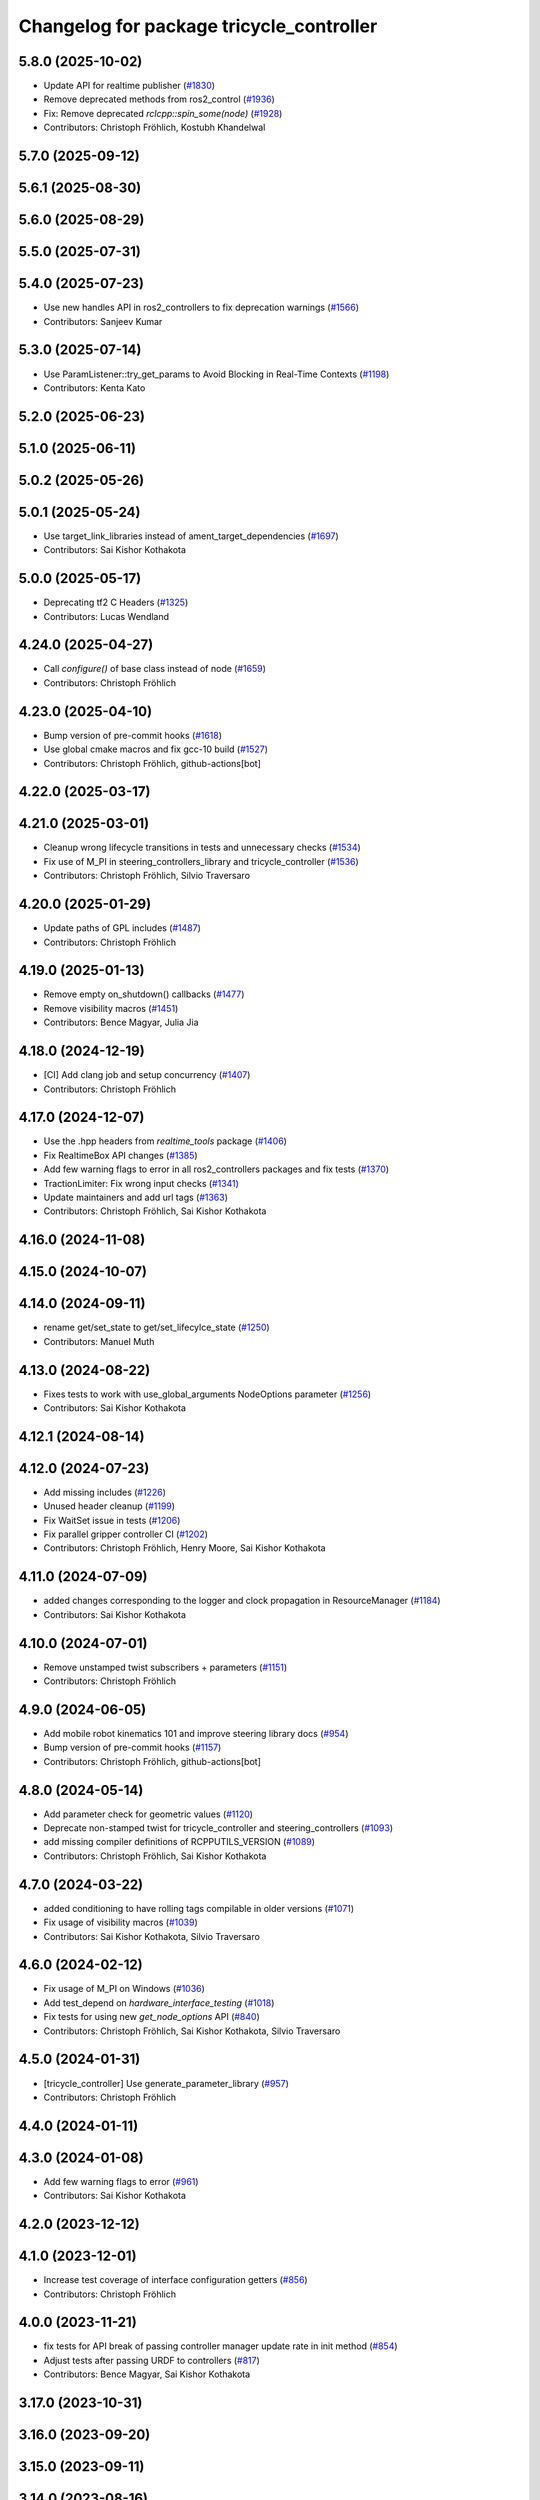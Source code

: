 ^^^^^^^^^^^^^^^^^^^^^^^^^^^^^^^^^^^^^^^^^
Changelog for package tricycle_controller
^^^^^^^^^^^^^^^^^^^^^^^^^^^^^^^^^^^^^^^^^

5.8.0 (2025-10-02)
------------------
* Update API for realtime publisher (`#1830 <https://github.com/ros-controls/ros2_controllers/issues/1830>`_)
* Remove deprecated methods from ros2_control (`#1936 <https://github.com/ros-controls/ros2_controllers/issues/1936>`_)
* Fix: Remove deprecated `rclcpp::spin_some(node)` (`#1928 <https://github.com/ros-controls/ros2_controllers/issues/1928>`_)
* Contributors: Christoph Fröhlich, Kostubh Khandelwal

5.7.0 (2025-09-12)
------------------

5.6.1 (2025-08-30)
------------------

5.6.0 (2025-08-29)
------------------

5.5.0 (2025-07-31)
------------------

5.4.0 (2025-07-23)
------------------
* Use new handles API in ros2_controllers to fix deprecation warnings (`#1566 <https://github.com/ros-controls/ros2_controllers/issues/1566>`_)
* Contributors: Sanjeev Kumar

5.3.0 (2025-07-14)
------------------
* Use ParamListener::try_get_params to Avoid Blocking in Real-Time Contexts (`#1198 <https://github.com/ros-controls/ros2_controllers/issues/1198>`_)
* Contributors: Kenta Kato

5.2.0 (2025-06-23)
------------------

5.1.0 (2025-06-11)
------------------

5.0.2 (2025-05-26)
------------------

5.0.1 (2025-05-24)
------------------
* Use target_link_libraries instead of ament_target_dependencies (`#1697 <https://github.com/ros-controls/ros2_controllers/issues/1697>`_)
* Contributors: Sai Kishor Kothakota

5.0.0 (2025-05-17)
------------------
* Deprecating tf2 C Headers (`#1325 <https://github.com/ros-controls/ros2_controllers/issues/1325>`_)
* Contributors: Lucas Wendland

4.24.0 (2025-04-27)
-------------------
* Call `configure()` of base class instead of node (`#1659 <https://github.com/ros-controls/ros2_controllers/issues/1659>`_)
* Contributors: Christoph Fröhlich

4.23.0 (2025-04-10)
-------------------
* Bump version of pre-commit hooks (`#1618 <https://github.com/ros-controls/ros2_controllers/issues/1618>`_)
* Use global cmake macros and fix gcc-10 build (`#1527 <https://github.com/ros-controls/ros2_controllers/issues/1527>`_)
* Contributors: Christoph Fröhlich, github-actions[bot]

4.22.0 (2025-03-17)
-------------------

4.21.0 (2025-03-01)
-------------------
* Cleanup wrong lifecycle transitions in tests and unnecessary checks (`#1534 <https://github.com/ros-controls/ros2_controllers/issues/1534>`_)
* Fix use of M_PI in steering_controllers_library and tricycle_controller (`#1536 <https://github.com/ros-controls/ros2_controllers/issues/1536>`_)
* Contributors: Christoph Fröhlich, Silvio Traversaro

4.20.0 (2025-01-29)
-------------------
* Update paths of GPL includes (`#1487 <https://github.com/ros-controls/ros2_controllers/issues/1487>`_)
* Contributors: Christoph Fröhlich

4.19.0 (2025-01-13)
-------------------
* Remove empty on_shutdown() callbacks (`#1477 <https://github.com/ros-controls/ros2_controllers/issues/1477>`_)
* Remove visibility macros (`#1451 <https://github.com/ros-controls/ros2_controllers/issues/1451>`_)
* Contributors: Bence Magyar, Julia Jia

4.18.0 (2024-12-19)
-------------------
* [CI] Add clang job and setup concurrency (`#1407 <https://github.com/ros-controls/ros2_controllers/issues/1407>`_)
* Contributors: Christoph Fröhlich

4.17.0 (2024-12-07)
-------------------
* Use the .hpp headers from `realtime_tools` package (`#1406 <https://github.com/ros-controls/ros2_controllers/issues/1406>`_)
* Fix RealtimeBox API changes (`#1385 <https://github.com/ros-controls/ros2_controllers/issues/1385>`_)
* Add few warning flags to error in all ros2_controllers packages and fix tests (`#1370 <https://github.com/ros-controls/ros2_controllers/issues/1370>`_)
* TractionLimiter: Fix wrong input checks (`#1341 <https://github.com/ros-controls/ros2_controllers/issues/1341>`_)
* Update maintainers and add url tags (`#1363 <https://github.com/ros-controls/ros2_controllers/issues/1363>`_)
* Contributors: Christoph Fröhlich, Sai Kishor Kothakota

4.16.0 (2024-11-08)
-------------------

4.15.0 (2024-10-07)
-------------------

4.14.0 (2024-09-11)
-------------------
* rename get/set_state to get/set_lifecylce_state (`#1250 <https://github.com/ros-controls/ros2_controllers/issues/1250>`_)
* Contributors: Manuel Muth

4.13.0 (2024-08-22)
-------------------
* Fixes tests to work with use_global_arguments NodeOptions parameter  (`#1256 <https://github.com/ros-controls/ros2_controllers/issues/1256>`_)
* Contributors: Sai Kishor Kothakota

4.12.1 (2024-08-14)
-------------------

4.12.0 (2024-07-23)
-------------------
* Add missing includes (`#1226 <https://github.com/ros-controls/ros2_controllers/issues/1226>`_)
* Unused header cleanup (`#1199 <https://github.com/ros-controls/ros2_controllers/issues/1199>`_)
* Fix WaitSet issue in tests  (`#1206 <https://github.com/ros-controls/ros2_controllers/issues/1206>`_)
* Fix parallel gripper controller CI (`#1202 <https://github.com/ros-controls/ros2_controllers/issues/1202>`_)
* Contributors: Christoph Fröhlich, Henry Moore, Sai Kishor Kothakota

4.11.0 (2024-07-09)
-------------------
* added changes corresponding to the logger and clock propagation in ResourceManager (`#1184 <https://github.com/ros-controls/ros2_controllers/issues/1184>`_)
* Contributors: Sai Kishor Kothakota

4.10.0 (2024-07-01)
-------------------
* Remove unstamped twist subscribers + parameters (`#1151 <https://github.com/ros-controls/ros2_controllers/issues/1151>`_)
* Contributors: Christoph Fröhlich

4.9.0 (2024-06-05)
------------------
* Add mobile robot kinematics 101 and improve steering library docs (`#954 <https://github.com/ros-controls/ros2_controllers/issues/954>`_)
* Bump version of pre-commit hooks (`#1157 <https://github.com/ros-controls/ros2_controllers/issues/1157>`_)
* Contributors: Christoph Fröhlich, github-actions[bot]

4.8.0 (2024-05-14)
------------------
* Add parameter check for geometric values (`#1120 <https://github.com/ros-controls/ros2_controllers/issues/1120>`_)
* Deprecate non-stamped twist for tricycle_controller and steering_controllers (`#1093 <https://github.com/ros-controls/ros2_controllers/issues/1093>`_)
* add missing compiler definitions of RCPPUTILS_VERSION (`#1089 <https://github.com/ros-controls/ros2_controllers/issues/1089>`_)
* Contributors: Christoph Fröhlich, Sai Kishor Kothakota

4.7.0 (2024-03-22)
------------------
* added conditioning to have rolling tags compilable in older versions (`#1071 <https://github.com/ros-controls/ros2_controllers/issues/1071>`_)
* Fix usage of visibility macros (`#1039 <https://github.com/ros-controls/ros2_controllers/issues/1039>`_)
* Contributors: Sai Kishor Kothakota, Silvio Traversaro

4.6.0 (2024-02-12)
------------------
* Fix usage of M_PI on Windows (`#1036 <https://github.com/ros-controls/ros2_controllers/issues/1036>`_)
* Add test_depend on `hardware_interface_testing` (`#1018 <https://github.com/ros-controls/ros2_controllers/issues/1018>`_)
* Fix tests for using new `get_node_options` API (`#840 <https://github.com/ros-controls/ros2_controllers/issues/840>`_)
* Contributors: Christoph Fröhlich, Sai Kishor Kothakota, Silvio Traversaro

4.5.0 (2024-01-31)
------------------
* [tricycle_controller] Use generate_parameter_library (`#957 <https://github.com/ros-controls/ros2_controllers/issues/957>`_)
* Contributors: Christoph Fröhlich

4.4.0 (2024-01-11)
------------------

4.3.0 (2024-01-08)
------------------
* Add few warning flags to error (`#961 <https://github.com/ros-controls/ros2_controllers/issues/961>`_)
* Contributors: Sai Kishor Kothakota

4.2.0 (2023-12-12)
------------------

4.1.0 (2023-12-01)
------------------
* Increase test coverage of interface configuration getters (`#856 <https://github.com/ros-controls/ros2_controllers/issues/856>`_)
* Contributors: Christoph Fröhlich

4.0.0 (2023-11-21)
------------------
* fix tests for API break of passing controller manager update rate in init method (`#854 <https://github.com/ros-controls/ros2_controllers/issues/854>`_)
* Adjust tests after passing URDF to controllers (`#817 <https://github.com/ros-controls/ros2_controllers/issues/817>`_)
* Contributors: Bence Magyar, Sai Kishor Kothakota

3.17.0 (2023-10-31)
-------------------

3.16.0 (2023-09-20)
-------------------

3.15.0 (2023-09-11)
-------------------

3.14.0 (2023-08-16)
-------------------

3.13.0 (2023-08-04)
-------------------

3.12.0 (2023-07-18)
-------------------

3.11.0 (2023-06-24)
-------------------
* Added -Wconversion flag and fix warnings (`#667 <https://github.com/ros-controls/ros2_controllers/issues/667>`_)
* Contributors: gwalck

3.10.1 (2023-06-06)
-------------------

3.10.0 (2023-06-04)
-------------------
* enable ReflowComments to also use ColumnLimit on comments (`#625 <https://github.com/ros-controls/ros2_controllers/issues/625>`_)
* Contributors: Sai Kishor Kothakota

3.9.0 (2023-05-28)
------------------
* Use branch name substitution for all links (`#618 <https://github.com/ros-controls/ros2_controllers/issues/618>`_)
* Fix github links on control.ros.org (`#604 <https://github.com/ros-controls/ros2_controllers/issues/604>`_)
* Contributors: Christoph Fröhlich

3.8.0 (2023-05-14)
------------------

3.7.0 (2023-05-02)
------------------

3.6.0 (2023-04-29)
------------------
* Renovate load controller tests (`#569 <https://github.com/ros-controls/ros2_controllers/issues/569>`_)
* Contributors: Bence Magyar

3.5.0 (2023-04-14)
------------------

3.4.0 (2023-04-02)
------------------

3.3.0 (2023-03-07)
------------------
* Use std::clamp instead of rcppmath::clamp (`#540 <https://github.com/ros-controls/ros2_controllers/issues/540>`_)
* Remove publish_rate argument (`#529 <https://github.com/ros-controls/ros2_controllers/issues/529>`_)
* Contributors: Christoph Fröhlich, Tony Najjar

3.2.0 (2023-02-10)
------------------
* Fix overriding of install (`#510 <https://github.com/ros-controls/ros2_controllers/issues/510>`_)
* Contributors: Tyler Weaver, Chris Thrasher

3.1.0 (2023-01-26)
------------------

3.0.0 (2023-01-19)
------------------
* Add backward_ros to all controllers (`#489 <https://github.com/ros-controls/ros2_controllers/issues/489>`_)
* Fix deprecation warnings when compiling (`#478 <https://github.com/ros-controls/ros2_controllers/issues/478>`_)
* Contributors: Bence Magyar, Denis Štogl

2.15.0 (2022-12-06)
-------------------
* [TricycleController] Removed “publish period” functionality ⏱ #abi-break #behavior-break (`#468 <https://github.com/ros-controls/ros2_controllers/issues/468>`_)
* Contributors: Robotgir, Denis Štogl

2.14.0 (2022-11-18)
-------------------
* Include <string> to fix compilation error on macOS (`#467 <https://github.com/ros-controls/ros2_controllers/issues/467>`_)
* Contributors: light-tech

2.13.0 (2022-10-05)
-------------------

2.12.0 (2022-09-01)
-------------------
* Fix formatting CI job (`#418 <https://github.com/ros-controls/ros2_controllers/issues/418>`_)
* Fix formatting because pre-commit was not running on CI for some time. (`#409 <https://github.com/ros-controls/ros2_controllers/issues/409>`_)
* Contributors: Denis Štogl, Tyler Weaver

2.11.0 (2022-08-04)
-------------------
* Tricycle controller (`#345 <https://github.com/ros-controls/ros2_controllers/issues/345>`_)
* Contributors: Bence Magyar, Tony Najjar
